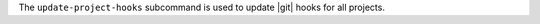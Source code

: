 .. The contents of this file may be included in multiple topics (using the includes directive).
.. The contents of this file should be modified in a way that preserves its ability to appear in multiple topics.


The ``update-project-hooks`` subcommand is used to update |git| hooks for all projects.
